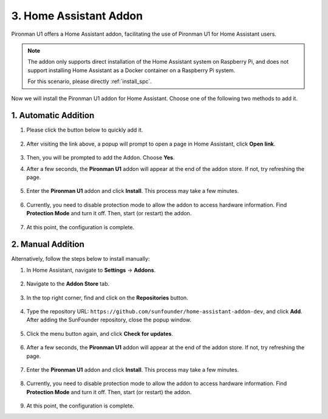 3. Home Assistant Addon
=========================

Pironman U1 offers a Home Assistant addon, facilitating the use of Pironman U1 for Home Assistant users.

.. note::

    The addon only supports direct installation of the Home Assistant system on Raspberry Pi, and does not support installing Home Assistant as a Docker container on a Raspberry Pi system.
    
    For this scenario, please directly :ref:`install_spc`.

Now we will install the Pironman U1 addon for Home Assistant. Choose one of the following two methods to add it.

1. Automatic Addition
------------------------

#. Please click the button below to quickly add it.

    .. raw:: html

        <a href="https://my.home-assistant.io/redirect/supervisor_addon/?repository_url=https%3A%2F%2Fgithub.com%2Fsunfounder%2Fhome-assistant-addon-dev&addon=e5375b8b_pironman-u1-alpha" target="_blank" rel="noreferrer noopener"><img src="https://my.home-assistant.io/badges/supervisor_addon.svg" alt="Open your Home Assistant instance and show the dashboard of an add-on." /></a>

#. After visiting the link above, a popup will prompt to open a page in Home Assistant, click **Open link**.

    .. image:: img/ha_open_page.png

#. Then, you will be prompted to add the Addon. Choose **Yes**.


#. After a few seconds, the **Pironman U1** addon will appear at the end of the addon store. If not, try refreshing the page.

    .. image:: img/ha_find_u1.png
        :align: center

#. Enter the **Pironman U1** addon and click **Install**. This process may take a few minutes.

    .. image:: img/ha_hinstall_u1.png
        :align: center

#. Currently, you need to disable protection mode to allow the addon to access hardware information. Find **Protection Mode** and turn it off. Then, start (or restart) the addon.

    .. image:: img/ha_open_protection.png
        :align: center
        
#. At this point, the configuration is complete.


2. Manual Addition
-------------------

Alternatively, follow the steps below to install manually:

#. In Home Assistant, navigate to **Settings** -> **Addons**.

    .. image:: img/ha_settings.png
        :align: center

#. Navigate to the **Addon Store** tab.

    .. image:: img/ha_addon_store.png
        :align: center

#. In the top right corner, find and click on the **Repositories** button.

    .. image:: img/ha_repositories.png
        :align: center

#. Type the repository URL: ``https://github.com/sunfounder/home-assistant-addon-dev``, and click **Add**. After adding the SunFounder repository, close the popup window.

    .. image:: img/ha_manage_rep.png
        :align: center

#. Click the menu button again, and click **Check for updates**.

    .. image:: img/ha_check_updates.png
        :align: center

#. After a few seconds, the **Pironman U1** addon will appear at the end of the addon store. If not, try refreshing the page.

    .. image:: img/ha_find_u1.png
        :align: center

#. Enter the **Pironman U1** addon and click **Install**. This process may take a few minutes.

    .. image:: img/ha_hinstall_u1.png
        :align: center

#. Currently, you need to disable protection mode to allow the addon to access hardware information. Find **Protection Mode** and turn it off. Then, start (or restart) the addon.

    .. image:: img/ha_open_protection.png
        :align: center

#. At this point, the configuration is complete.
